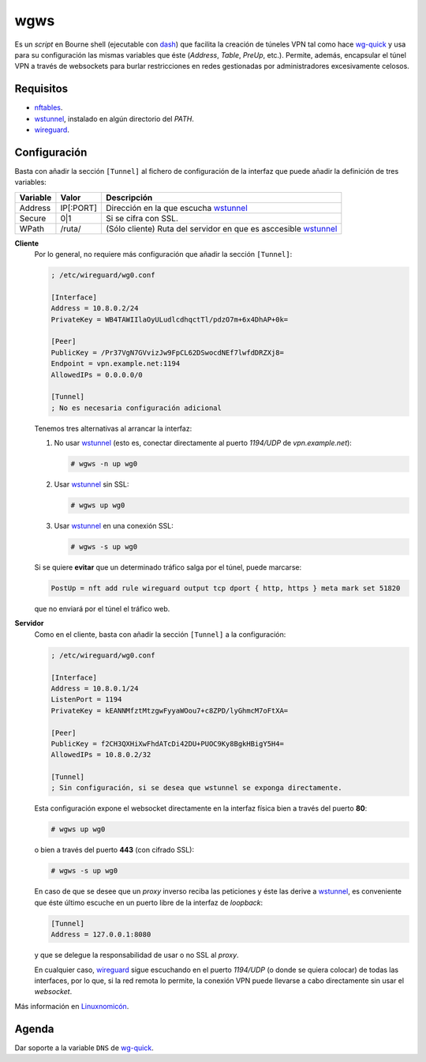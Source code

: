 wgws
****
Es un *script* en Bourne shell (ejecutable con dash_) que facilita la creación
de túneles VPN tal como hace `wg-quick`_ y usa para su configuración las mismas
variables que éste (*Address*, *Table*, *PreUp*, etc.). Permite, además,
encapsular el túnel VPN a través de websockets para burlar restricciones en
redes gestionadas por administradores excesivamente celosos.

Requisitos
==========
* nftables_.
* wstunnel_, instalado en algún directorio del *PATH*.
* wireguard_.

Configuración
=============
Basta con añadir la sección ``[Tunnel]`` al fichero de configuración de la
interfaz que puede añadir la definición de tres variables:

========= ============= =================================================================
Variable   Valor         Descripción
========= ============= =================================================================
Address     IP[:PORT]    Dirección en la que escucha wstunnel_
Secure      0|1          Si se cifra con SSL.
WPath       /ruta/       (Sólo cliente) Ruta del servidor en que es asccesible wstunnel_
========= ============= =================================================================

**Cliente**
   Por lo general, no requiere más configuración que añadir la sección ``[Tunnel]``:

   .. code-block:: ini

      ; /etc/wireguard/wg0.conf

      [Interface]
      Address = 10.8.0.2/24
      PrivateKey = WB4TAWIIlaOyULudlcdhqctTl/pdzO7m+6x4DhAP+0k=

      [Peer]
      PublicKey = /Pr37VgN7GVvizJw9FpCL62DSwocdNEf7lwfdDRZXj8=
      Endpoint = vpn.example.net:1194
      AllowedIPs = 0.0.0.0/0

      [Tunnel]
      ; No es necesaria configuración adicional

   Tenemos tres alternativas al arrancar la interfaz:

   #. No usar wstunnel_ (esto es, conectar directamente al puerto *1194/UDP* de
      *vpn.example.net*):

      .. code-block:: console

         # wgws -n up wg0

   #. Usar wstunnel_ sin SSL:

      .. code-block:: console

         # wgws up wg0

   #. Usar wstunnel_ en una conexión SSL:

      .. code-block:: console

         # wgws -s up wg0

   Si se quiere **evitar** que un determinado tráfico salga por el túnel, puede
   marcarse:

   .. code-block:: ini

      PostUp = nft add rule wireguard output tcp dport { http, https } meta mark set 51820

   que no enviará por el túnel el tráfico web.

**Servidor**
   Como en el cliente, basta con añadir la sección ``[Tunnel]`` a la configuración:

   .. code-block:: ini

      ; /etc/wireguard/wg0.conf

      [Interface]
      Address = 10.8.0.1/24
      ListenPort = 1194
      PrivateKey = kEANNMfztMtzgwFyyaWOou7+c8ZPD/lyGhmcM7oFtXA=

      [Peer]
      PublicKey = f2CH3QXHiXwFhdATcDi42DU+PUOC9Ky8BgkHBigY5H4=
      AllowedIPs = 10.8.0.2/32

      [Tunnel]
      ; Sin configuración, si se desea que wstunnel se exponga directamente.

   Esta configuración expone el websocket directamente en la interfaz física
   bien a través del puerto **80**:

   .. code-block:: console

      # wgws up wg0

   o bien a través del puerto **443** (con cifrado SSL):

   .. code-block:: console

      # wgws -s up wg0

   En caso de que se desee que un *proxy* inverso reciba las peticiones y éste
   las derive a wstunnel_, es conveniente que éste último escuche en un puerto
   libre de la interfaz de *loopback*:

   .. code-block:: ini

      [Tunnel]
      Address = 127.0.0.1:8080

   y que se delegue la responsabilidad de usar o no SSL al *proxy*.

   En cualquier caso, wireguard_ sigue escuchando en el puerto *1194/UDP* (o
   donde se quiera colocar) de todas las interfaces, por lo que, si la red
   remota lo permite, la conexión VPN puede llevarse a cabo directamente sin
   usar el *websocket*.

Más información en `Linuxnomicón
<https://sio2sio2.github.io/doc-linux/07.serre/04.vpn/02.wireguard/02.confalt.html#redes-restringidas>`_.

Agenda
======
Dar soporte a la variable ``DNS`` de `wg-quick`_.

.. _wireguard: https://www.wireguard.com/
.. _wstunnel: https://github.com/erebe/wstunnel
.. _nftables: https://wiki.nftables.org/wiki-nftables/index.php/Main_Page
.. _dash: http://gondor.apana.org.au/~herbert/dash/
.. _wg-quick: https://manpages.debian.org/unstable/wireguard-tools/wg-quick.8.en.html
